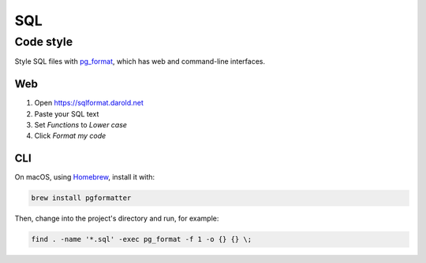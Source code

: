 SQL
===

Code style
----------

Style SQL files with `pg_format <https://github.com/darold/pgFormatter>`__, which has web and command-line interfaces.

Web
~~~

#. Open https://sqlformat.darold.net
#. Paste your SQL text
#. Set *Functions* to *Lower case*
#. Click *Format my code*

CLI
~~~

On macOS, using `Homebrew <https://brew.sh>`__, install it with:

.. code-block:: bash

   brew install pgformatter

Then, change into the project's directory and run, for example:

.. code-block:: bash

   find . -name '*.sql' -exec pg_format -f 1 -o {} {} \;
